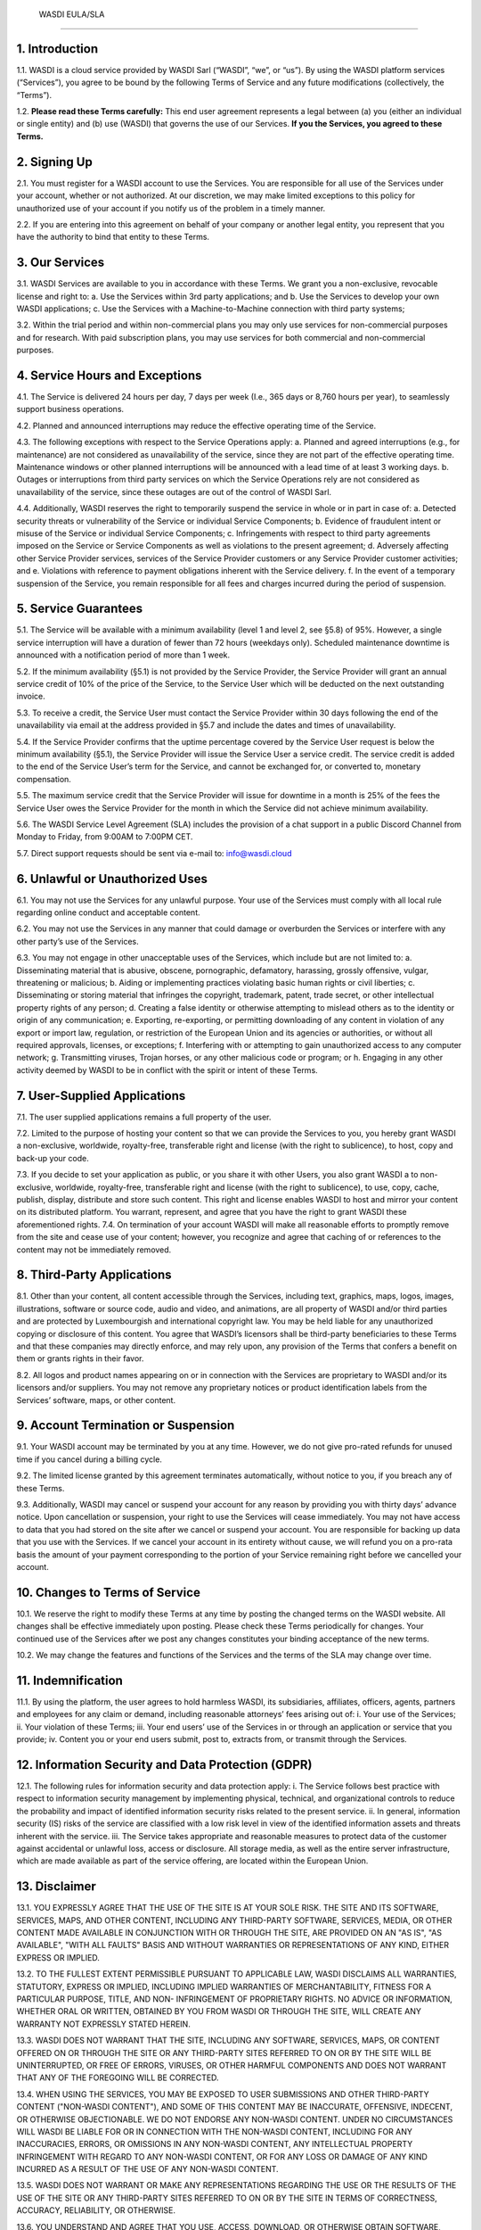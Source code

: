 

 WASDI EULA/SLA 
===========================

1. Introduction 
---------------------------
1.1. WASDI is a cloud service provided by WASDI Sarl (“WASDI”, “we”, or “us”). By using the WASDI platform services (“Services”), you agree to be bound by the following Terms of Service and any future modifications (collectively, the “Terms”). 

1.2. **Please read these Terms carefully:** This end user agreement represents a legal between (a) you (either an individual or single entity) and (b) use (WASDI) that governs the use of our Services.  **If you the Services, you agreed to these Terms.**

2. Signing Up 
---------------------------
2.1. You must register for a WASDI account to use the Services. You are responsible for all use of the Services under your account, whether or not authorized. At our discretion, we may make limited exceptions to this policy for unauthorized use of your account if you notify us of the problem in a timely manner. 

2.2. If you are entering into this agreement on behalf of your company or another legal entity, you represent that you have the authority to bind that entity to these Terms. 

3. Our Services
---------------------------
3.1. WASDI Services are available to you in accordance with these Terms. We grant you a non-exclusive, revocable license and right to:
a. Use the Services within 3rd party applications; and
b. Use the Services to develop your own WASDI applications; 
c. Use the Services with a Machine-to-Machine connection with third party systems; 

3.2. Within the trial period and within non-commercial plans you may only use services for non-commercial purposes and for research. With paid subscription plans, you may use services for both commercial and non-commercial purposes.

4. Service Hours and Exceptions
-----------------------------------
4.1. The Service is delivered 24 hours per day, 7 days per week (I.e., 365 days or 8,760 hours per year), to seamlessly support business operations. 

4.2. Planned and announced interruptions may reduce the effective operating time of the Service. 

4.3. The following exceptions with respect to the Service Operations apply: 			
a. Planned and agreed interruptions (e.g., for maintenance) are not considered as unavailability of the service, since they are not part of the effective operating time. Maintenance windows or other planned interruptions will be announced with a lead time of at least 3 working days.
b. Outages or interruptions from third party services on which the Service Operations rely are not considered as unavailability of the service, since these outages are out of the control of WASDI Sarl. 

4.4. Additionally, WASDI reserves the right to temporarily suspend the service in whole or in part in case of:
a. Detected security threats or vulnerability of the Service or individual Service Components;
b. Evidence of fraudulent intent or misuse of the Service or individual Service Components;
c. Infringements with respect to third party agreements imposed on the Service or Service Components as well as violations to the present agreement;
d. Adversely affecting other Service Provider services, services of the Service Provider customers or any Service Provider customer activities; and
e. Violations with reference to payment obligations inherent with the Service delivery.
f. In the event of a temporary suspension of the Service, you remain responsible for all fees and charges incurred during the period of suspension.

5. Service Guarantees
--------------------------
5.1. The Service will be available with a minimum availability (level 1 and level 2, see §5.8) of 95%. However, a single service interruption will have a duration of fewer than 72 hours (weekdays only). Scheduled maintenance downtime is announced with a notification period of more than 1 week.

5.2. If the minimum availability (§5.1) is not provided by the Service Provider, the Service Provider will grant an annual service credit of 10% of the price of the Service, to the Service User which will be deducted on the next outstanding invoice. 

5.3. To receive a credit, the Service User must contact the Service Provider within 30 days following the end of the unavailability via email at the address provided in §5.7 and include the dates and times of unavailability. 

5.4. If the Service Provider confirms that the uptime percentage covered by the Service User request is below the minimum availability (§5.1), the Service Provider will issue the Service User a service credit. The service credit is added to the end of the Service User’s term for the Service, and cannot be exchanged for, or converted to, monetary compensation. 

5.5. The maximum service credit that the Service Provider will issue for downtime in a month is 25% of the fees the Service User owes the Service Provider for the month in which the Service did not achieve minimum availability. 

5.6. The WASDI Service Level Agreement (SLA) includes the provision of a chat support in a public Discord Channel from Monday to Friday, from 9:00AM to 7:00PM CET.

5.7. Direct support requests should be sent via e-mail to: info@wasdi.cloud 

6. Unlawful or Unauthorized Uses
-------------------------------------
6.1. You may not use the Services for any unlawful purpose. Your use of the Services must comply with all local rule regarding online conduct and acceptable content.

6.2. You may not use the Services in any manner that could damage or overburden the Services or interfere with any other party’s use of the Services. 

6.3. You may not engage in other unacceptable uses of the Services, which include but are not limited to: 
a. Disseminating material that is abusive, obscene, pornographic, defamatory, harassing, grossly offensive, vulgar, threatening or malicious; 
b. Aiding or implementing practices violating basic human rights or civil liberties; 
c. Disseminating or storing material that infringes the copyright, trademark, patent, trade secret, or other intellectual property rights of any person; 
d. Creating a false identity or otherwise attempting to mislead others as to the identity or origin of any communication; 
e. Exporting, re-exporting, or permitting downloading of any content in violation of any export or import law, regulation, or restriction of the European Union and its agencies or authorities, or without all required approvals, licenses, or exceptions; 
f. Interfering with or attempting to gain unauthorized access to any computer network; 
g. Transmitting viruses, Trojan horses, or any other malicious code or program; or
h. Engaging in any other activity deemed by WASDI to be in conflict with the spirit or intent of these Terms.

7. User-Supplied Applications
--------------------------------
7.1. The user supplied applications remains a full property of the user. 

7.2. Limited to the purpose of hosting your content so that we can provide the Services to you, you hereby grant WASDI a non-exclusive, worldwide, royalty-free, transferable right and license (with the right to sublicence), to host, copy and back-up your code.

7.3. If you decide to set your application as public, or you share it with other Users, you also grant WASDI a to non-exclusive, worldwide, royalty-free, transferable right and license (with the right to sublicence), to use, copy, cache, publish, display, distribute and store such content. This right and license enables WASDI to host and mirror your content on its distributed platform. You warrant, represent, and agree that you have the right to grant WASDI these aforementioned rights. 
7.4. On termination of your account WASDI will make all reasonable efforts to promptly remove from the site and cease use of your content; however, you recognize and agree that caching of or references to the content may not be immediately removed.

8. Third-Party Applications
------------------------------
8.1. Other than your content, all content accessible through the Services, including text, graphics, maps, logos, images, illustrations, software or source code, audio and video, and animations, are all property of WASDI and/or third parties and are protected by Luxembourgish and international copyright law. You may be held liable for any unauthorized copying or disclosure of this content. You agree that WASDI’s licensors shall be third-party beneficiaries to these Terms and that these companies may directly enforce, and may rely upon, any provision of the Terms that confers a benefit on them or grants rights in their favor.

8.2. All logos and product names appearing on or in connection with the Services are proprietary to WASDI and/or its licensors and/or suppliers. You may not remove any proprietary notices or product identification labels from the Services’ software, maps, or other content.

9. Account Termination or Suspension
----------------------------------------
9.1. Your WASDI account may be terminated by you at any time. However, we do not give pro-rated refunds for unused time if you cancel during a billing cycle.

9.2. The limited license granted by this agreement terminates automatically, without notice to you, if you breach any of these Terms.

9.3. Additionally, WASDI may cancel or suspend your account for any reason by providing you with thirty days’ advance notice. Upon cancellation or suspension, your right to use the Services will cease immediately. You may not have access to data that you had stored on the site after we cancel or suspend your account. You are responsible for backing up data that you use with the Services. If we cancel your account in its entirety without cause, we will refund you on a pro-rata basis the amount of your payment corresponding to the portion of your Service remaining right before we cancelled your account.

10. Changes to Terms of Service
----------------------------------
10.1. We reserve the right to modify these Terms at any time by posting the changed terms on the WASDI website. All changes shall be effective immediately upon posting. Please check these Terms periodically for changes. Your continued use of the Services after we post any changes constitutes your binding acceptance of the new terms.

10.2. We may change the features and functions of the Services and the terms of the SLA may change over time. 


11. Indemnification 
-----------------------
11.1. By using the platform, the user agrees to hold harmless WASDI, its subsidiaries, affiliates, officers, agents, partners and employees for any claim or demand, including reasonable attorneys’ fees arising out of: 
i. Your use of the Services; 
ii. Your violation of these Terms; 
iii. Your end users’ use of the Services in or through an application or service that you provide;
iv. Content you or your end users submit, post to, extracts from, or transmit through the Services.

12. Information Security and Data Protection (GDPR)
----------------------------------------------------
12.1. The following rules for information security and data protection apply:  
i. The Service follows best practice with respect to information security management by implementing physical, technical, and organizational controls to reduce the probability and impact of identified information security risks related to the present service. 
ii. In general, information security (IS) risks of the service are classified with a low risk level in view of the identified information assets and threats inherent with the service. 
iii. The Service takes appropriate and reasonable measures to protect data of the customer against accidental or unlawful loss, access or disclosure. All storage media, as well as the entire server infrastructure, which are made available as part of the service offering, are located within the European Union. 

13. Disclaimer
-----------------
13.1. YOU EXPRESSLY AGREE THAT THE USE OF THE SITE IS AT YOUR SOLE RISK. THE SITE AND ITS SOFTWARE, SERVICES, MAPS, AND OTHER CONTENT, INCLUDING ANY THIRD-PARTY SOFTWARE, SERVICES, MEDIA, OR OTHER CONTENT MADE AVAILABLE IN CONJUNCTION WITH OR THROUGH THE SITE, ARE PROVIDED ON AN "AS IS", "AS AVAILABLE", "WITH ALL FAULTS" BASIS AND WITHOUT WARRANTIES OR REPRESENTATIONS OF ANY KIND, EITHER EXPRESS OR IMPLIED.						

13.2. TO THE FULLEST EXTENT PERMISSIBLE PURSUANT TO APPLICABLE LAW, WASDI DISCLAIMS ALL WARRANTIES, STATUTORY, EXPRESS OR IMPLIED, INCLUDING IMPLIED WARRANTIES OF MERCHANTABILITY, FITNESS FOR A PARTICULAR PURPOSE, TITLE, AND NON- INFRINGEMENT OF PROPRIETARY RIGHTS. NO ADVICE OR INFORMATION, WHETHER ORAL OR WRITTEN, OBTAINED BY YOU FROM WASDI OR THROUGH THE SITE, WILL CREATE ANY WARRANTY NOT EXPRESSLY STATED HEREIN. 	

13.3. WASDI DOES NOT WARRANT THAT THE SITE, INCLUDING ANY SOFTWARE, SERVICES, MAPS, OR CONTENT OFFERED ON OR THROUGH THE SITE OR ANY THIRD-PARTY SITES REFERRED TO ON OR BY THE SITE WILL BE UNINTERRUPTED, OR FREE OF ERRORS, VIRUSES, OR OTHER HARMFUL COMPONENTS AND DOES NOT WARRANT THAT ANY OF THE FOREGOING WILL BE CORRECTED. 			

13.4. WHEN USING THE SERVICES, YOU MAY BE EXPOSED TO USER SUBMISSIONS AND OTHER THIRD-PARTY CONTENT ("NON-WASDI CONTENT"), AND SOME OF THIS CONTENT MAY BE INACCURATE, OFFENSIVE, INDECENT, OR OTHERWISE OBJECTIONABLE. WE DO NOT ENDORSE ANY NON-WASDI CONTENT. UNDER NO CIRCUMSTANCES WILL WASDI BE LIABLE FOR OR IN CONNECTION WITH THE NON-WASDI CONTENT, INCLUDING FOR ANY INACCURACIES, ERRORS, OR OMISSIONS IN ANY NON-WASDI CONTENT, ANY INTELLECTUAL PROPERTY INFRINGEMENT WITH REGARD TO ANY NON-WASDI CONTENT, OR FOR ANY LOSS OR DAMAGE OF ANY KIND INCURRED AS A RESULT OF THE USE OF ANY NON-WASDI CONTENT. 

13.5. WASDI DOES NOT WARRANT OR MAKE ANY REPRESENTATIONS REGARDING THE USE OR THE RESULTS OF THE USE OF THE SITE OR ANY THIRD-PARTY SITES REFERRED TO ON OR BY THE SITE IN TERMS OF CORRECTNESS, ACCURACY, RELIABILITY, OR OTHERWISE. 		

13.6. YOU UNDERSTAND AND AGREE THAT YOU USE, ACCESS, DOWNLOAD, OR OTHERWISE OBTAIN SOFTWARE, SERVICES, MAPS, OR CONTENT TO YOUR OWN DISCRETION AND RISK AND THAT YOU WILL BE SOLELY RESPONSIBLE FOR ANY DAMAGE TO YOUR PROPERTY (INCLUDING YOUR COMPUTER SYSTEM) OR LOSS OF DATA THAT RESULTS FROM SUCH DOWNLOAD OR USE. 	

13.7. CERTAIN JURISDICTIONS DO NOT ALLOW LIMITATIONS ON IMPLIED WARRANTIES OR THE EXCLUSION OR LIMITATION OF CERTAIN DAMAGES. IF YOU RESIDE IN SUCH A JURISDICTION, SOME OR ALL OF THE ABOVE DISCLAIMERS, EXCLUSIONS, OR LIMITATIONS MAY NOT APPLY TO YOU, AND YOU MAY HAVE ADDITIONAL RIGHTS. THE LIMITATIONS OR EXCLUSIONS OF WARRANTIES, REMEDIES, OR LIABILITY CONTAINED IN THESE TERMS APPLY TO YOU TO THE FULLEST EXTENT SUCH LIMITATIONS OR EXCLUSIONS ARE PERMITTED UNDER THE LAWS OF THE JURISDICTION IN WHICH YOU ARE LOCATED. 

14. Limitation of Liability 
------------------------------
14.1. UNDER NO CIRCUMSTANCES, AND UNDER NO LEGAL THEORY, INCLUDING NEGLIGENCE, SHALL WASDI OR ITS AFFILIATES, CONTRACTORS, EMPLOYEES, AGENTS, OR THIRD-PARTY PARTNERS OR SUPPLIERS, BE LIABLE FOR ANY SPECIAL, INDIRECT, INCIDENTAL, CONSEQUENTIAL, OR EXEMPLARY DAMAGES (INCLUDING LOSS OF PROFITS, DATA, OR USE OR COST OF COVER) ARISING OUT OF OR RELATING TO THESE TERMS OR THAT RESULT FROM YOUR USE OR THE INABILITY TO USE THE SITE, INCLUDING SOFTWARE, SERVICES. MAPS, CONTENT, USER SUBMISSIONS, OR ANY THIRD-PARTY SITES REFERRED TO ON OR BY THE SITE, EVEN IF WASDI OR A WASDI AUTHORIZED REPRESENTATIVE HAS BEEN ADVISED OF THE POSSIBILITY OF SUCH DAMAGES. 		

14.2. IN NO EVENT SHALL THE TOTAL LIABILITY OF WASDI OR ITS AFFILIATES, CONTRACTORS, EMPLOYEES, AGENTS, OR THIRD-PARTY PARTNERS, LICENSORS, OR SUPPLIERS TO YOU FOR ALL DAMAGES, LOSSES, AND CAUSES OF ACTION ARISING OUT OF OR RELATING TO THESE TERMS OR YOUR USE OF THE SITE (WHETHER IN CONTRACT, TORT (INCLUDING NEGLIGENCE), WARRANTY, OR OTHERWISE) EXCEED THE GREATER OF ONE HUNDRED EURO (100 EUR) OR FEES PAID OR PAYABLE TO WASDI IN THE TWELVE MONTHS PERIOD PRIOR TO THE DATE ON WHICH THE DAMAGE OCCURRED. 

14.3. THESE LIMITATIONS SHALL ALSO APPLY WITH RESPECT TO DAMAGES INCURRED BY REASON OF ANY PRODUCTS OR SERVICES SOLD OR PROVIDED ON ANY THIRD-PARTY SITES REFERRED TO ON OR BY THE SITE OR OTHERWISE BY THIRD PARTIES OTHER THAN WASDI AND RECEIVED BY YOU THROUGH OR ADVERTISED ON THE SITE OR RECEIVED BY YOU THROUGH ANY THIRD-PARTY SITES. 			

14.4 YOU AND WASDI AGREE THAT ANY CAUSE OF ACTION ARISING OUT OF THESE TERMS OR RELATED TO WASDI MUST COMMENCE WITHIN ONE (1) YEAR AFTER THE CAUSE OF ACTION ACCRUES. OTHERWISE, SUCH CAUSE OF ACTION IS PERMANENTLY BARRED. 